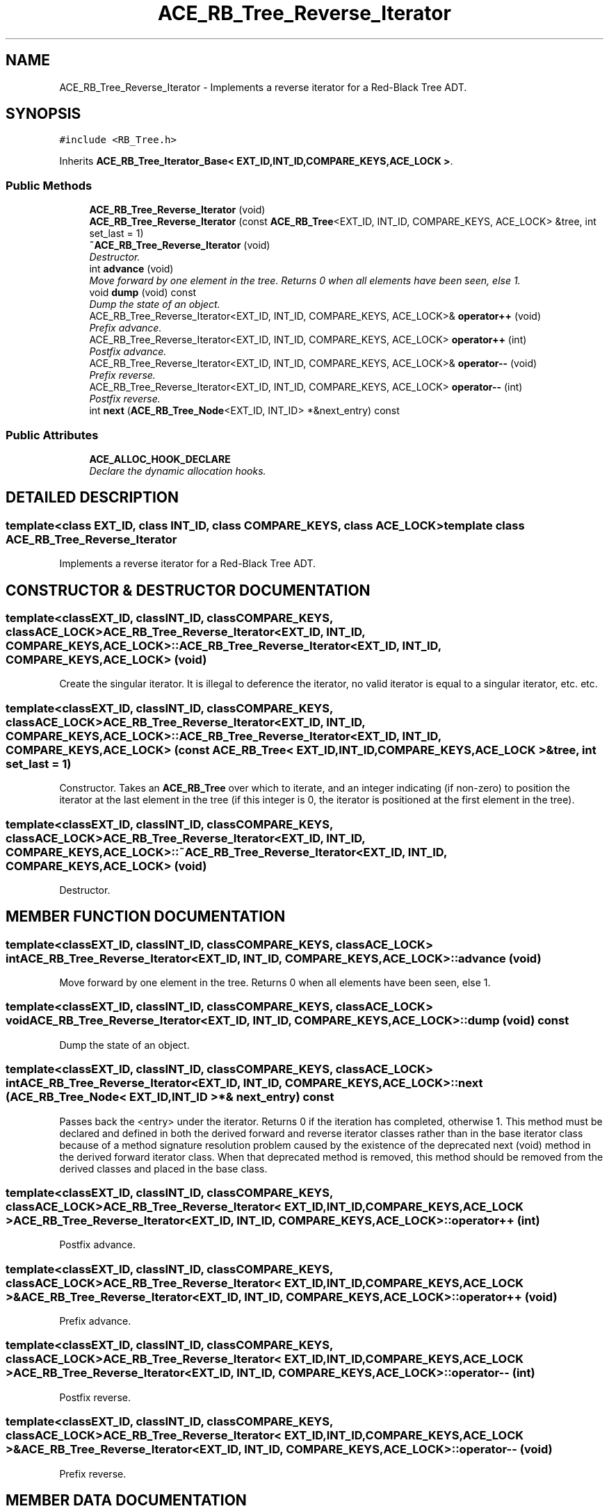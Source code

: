 .TH ACE_RB_Tree_Reverse_Iterator 3 "5 Oct 2001" "ACE" \" -*- nroff -*-
.ad l
.nh
.SH NAME
ACE_RB_Tree_Reverse_Iterator \- Implements a reverse iterator for a Red-Black Tree ADT. 
.SH SYNOPSIS
.br
.PP
\fC#include <RB_Tree.h>\fR
.PP
Inherits \fBACE_RB_Tree_Iterator_Base< EXT_ID,INT_ID,COMPARE_KEYS,ACE_LOCK >\fR.
.PP
.SS Public Methods

.in +1c
.ti -1c
.RI "\fBACE_RB_Tree_Reverse_Iterator\fR (void)"
.br
.ti -1c
.RI "\fBACE_RB_Tree_Reverse_Iterator\fR (const \fBACE_RB_Tree\fR<EXT_ID, INT_ID, COMPARE_KEYS, ACE_LOCK> &tree, int set_last = 1)"
.br
.ti -1c
.RI "\fB~ACE_RB_Tree_Reverse_Iterator\fR (void)"
.br
.RI "\fIDestructor.\fR"
.ti -1c
.RI "int \fBadvance\fR (void)"
.br
.RI "\fIMove forward by one element in the tree. Returns 0 when all elements have been seen, else 1.\fR"
.ti -1c
.RI "void \fBdump\fR (void) const"
.br
.RI "\fIDump the state of an object.\fR"
.ti -1c
.RI "ACE_RB_Tree_Reverse_Iterator<EXT_ID, INT_ID, COMPARE_KEYS, ACE_LOCK>& \fBoperator++\fR (void)"
.br
.RI "\fIPrefix advance.\fR"
.ti -1c
.RI "ACE_RB_Tree_Reverse_Iterator<EXT_ID, INT_ID, COMPARE_KEYS, ACE_LOCK> \fBoperator++\fR (int)"
.br
.RI "\fIPostfix advance.\fR"
.ti -1c
.RI "ACE_RB_Tree_Reverse_Iterator<EXT_ID, INT_ID, COMPARE_KEYS, ACE_LOCK>& \fBoperator--\fR (void)"
.br
.RI "\fIPrefix reverse.\fR"
.ti -1c
.RI "ACE_RB_Tree_Reverse_Iterator<EXT_ID, INT_ID, COMPARE_KEYS, ACE_LOCK> \fBoperator--\fR (int)"
.br
.RI "\fIPostfix reverse.\fR"
.ti -1c
.RI "int \fBnext\fR (\fBACE_RB_Tree_Node\fR<EXT_ID, INT_ID> *&next_entry) const"
.br
.in -1c
.SS Public Attributes

.in +1c
.ti -1c
.RI "\fBACE_ALLOC_HOOK_DECLARE\fR"
.br
.RI "\fIDeclare the dynamic allocation hooks.\fR"
.in -1c
.SH DETAILED DESCRIPTION
.PP 

.SS template<class EXT_ID, class INT_ID, class COMPARE_KEYS, class ACE_LOCK>  template class ACE_RB_Tree_Reverse_Iterator
Implements a reverse iterator for a Red-Black Tree ADT.
.PP
.SH CONSTRUCTOR & DESTRUCTOR DOCUMENTATION
.PP 
.SS template<classEXT_ID, classINT_ID, classCOMPARE_KEYS, classACE_LOCK> ACE_RB_Tree_Reverse_Iterator<EXT_ID, INT_ID, COMPARE_KEYS, ACE_LOCK>::ACE_RB_Tree_Reverse_Iterator<EXT_ID, INT_ID, COMPARE_KEYS, ACE_LOCK> (void)
.PP
Create the singular iterator. It is illegal to deference the iterator, no valid iterator is equal to a singular iterator, etc. etc. 
.SS template<classEXT_ID, classINT_ID, classCOMPARE_KEYS, classACE_LOCK> ACE_RB_Tree_Reverse_Iterator<EXT_ID, INT_ID, COMPARE_KEYS, ACE_LOCK>::ACE_RB_Tree_Reverse_Iterator<EXT_ID, INT_ID, COMPARE_KEYS, ACE_LOCK> (const \fBACE_RB_Tree\fR< EXT_ID,INT_ID,COMPARE_KEYS,ACE_LOCK >& tree, int set_last = 1)
.PP
Constructor. Takes an \fBACE_RB_Tree\fR over which to iterate, and an integer indicating (if non-zero) to position the iterator at the last element in the tree (if this integer is 0, the iterator is positioned at the first element in the tree). 
.SS template<classEXT_ID, classINT_ID, classCOMPARE_KEYS, classACE_LOCK> ACE_RB_Tree_Reverse_Iterator<EXT_ID, INT_ID, COMPARE_KEYS, ACE_LOCK>::~ACE_RB_Tree_Reverse_Iterator<EXT_ID, INT_ID, COMPARE_KEYS, ACE_LOCK> (void)
.PP
Destructor.
.PP
.SH MEMBER FUNCTION DOCUMENTATION
.PP 
.SS template<classEXT_ID, classINT_ID, classCOMPARE_KEYS, classACE_LOCK> int ACE_RB_Tree_Reverse_Iterator<EXT_ID, INT_ID, COMPARE_KEYS, ACE_LOCK>::advance (void)
.PP
Move forward by one element in the tree. Returns 0 when all elements have been seen, else 1.
.PP
.SS template<classEXT_ID, classINT_ID, classCOMPARE_KEYS, classACE_LOCK> void ACE_RB_Tree_Reverse_Iterator<EXT_ID, INT_ID, COMPARE_KEYS, ACE_LOCK>::dump (void) const
.PP
Dump the state of an object.
.PP
.SS template<classEXT_ID, classINT_ID, classCOMPARE_KEYS, classACE_LOCK> int ACE_RB_Tree_Reverse_Iterator<EXT_ID, INT_ID, COMPARE_KEYS, ACE_LOCK>::next (\fBACE_RB_Tree_Node\fR< EXT_ID,INT_ID >*& next_entry) const
.PP
Passes back the <entry> under the iterator. Returns 0 if the iteration has completed, otherwise 1. This method must be declared and defined in both the derived forward and reverse iterator classes rather than in the base iterator class because of a method signature resolution problem caused by the existence of the deprecated next (void) method in the derived forward iterator class. When that deprecated method is removed, this method should be removed from the derived classes and placed in the base class. 
.SS template<classEXT_ID, classINT_ID, classCOMPARE_KEYS, classACE_LOCK> ACE_RB_Tree_Reverse_Iterator< EXT_ID,INT_ID,COMPARE_KEYS,ACE_LOCK > ACE_RB_Tree_Reverse_Iterator<EXT_ID, INT_ID, COMPARE_KEYS, ACE_LOCK>::operator++ (int)
.PP
Postfix advance.
.PP
.SS template<classEXT_ID, classINT_ID, classCOMPARE_KEYS, classACE_LOCK> ACE_RB_Tree_Reverse_Iterator< EXT_ID,INT_ID,COMPARE_KEYS,ACE_LOCK >& ACE_RB_Tree_Reverse_Iterator<EXT_ID, INT_ID, COMPARE_KEYS, ACE_LOCK>::operator++ (void)
.PP
Prefix advance.
.PP
.SS template<classEXT_ID, classINT_ID, classCOMPARE_KEYS, classACE_LOCK> ACE_RB_Tree_Reverse_Iterator< EXT_ID,INT_ID,COMPARE_KEYS,ACE_LOCK > ACE_RB_Tree_Reverse_Iterator<EXT_ID, INT_ID, COMPARE_KEYS, ACE_LOCK>::operator-- (int)
.PP
Postfix reverse.
.PP
.SS template<classEXT_ID, classINT_ID, classCOMPARE_KEYS, classACE_LOCK> ACE_RB_Tree_Reverse_Iterator< EXT_ID,INT_ID,COMPARE_KEYS,ACE_LOCK >& ACE_RB_Tree_Reverse_Iterator<EXT_ID, INT_ID, COMPARE_KEYS, ACE_LOCK>::operator-- (void)
.PP
Prefix reverse.
.PP
.SH MEMBER DATA DOCUMENTATION
.PP 
.SS template<classEXT_ID, classINT_ID, classCOMPARE_KEYS, classACE_LOCK> ACE_RB_Tree_Reverse_Iterator<EXT_ID, INT_ID, COMPARE_KEYS, ACE_LOCK>::ACE_ALLOC_HOOK_DECLARE
.PP
Declare the dynamic allocation hooks.
.PP
Reimplemented from \fBACE_RB_Tree_Iterator_Base\fR.

.SH AUTHOR
.PP 
Generated automatically by Doxygen for ACE from the source code.